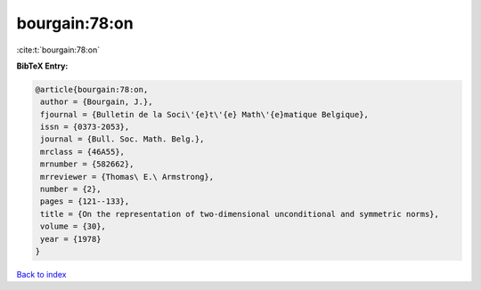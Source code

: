 bourgain:78:on
==============

:cite:t:`bourgain:78:on`

**BibTeX Entry:**

.. code-block:: bibtex

   @article{bourgain:78:on,
    author = {Bourgain, J.},
    fjournal = {Bulletin de la Soci\'{e}t\'{e} Math\'{e}matique Belgique},
    issn = {0373-2053},
    journal = {Bull. Soc. Math. Belg.},
    mrclass = {46A55},
    mrnumber = {582662},
    mrreviewer = {Thomas\ E.\ Armstrong},
    number = {2},
    pages = {121--133},
    title = {On the representation of two-dimensional unconditional and symmetric norms},
    volume = {30},
    year = {1978}
   }

`Back to index <../By-Cite-Keys.html>`_
